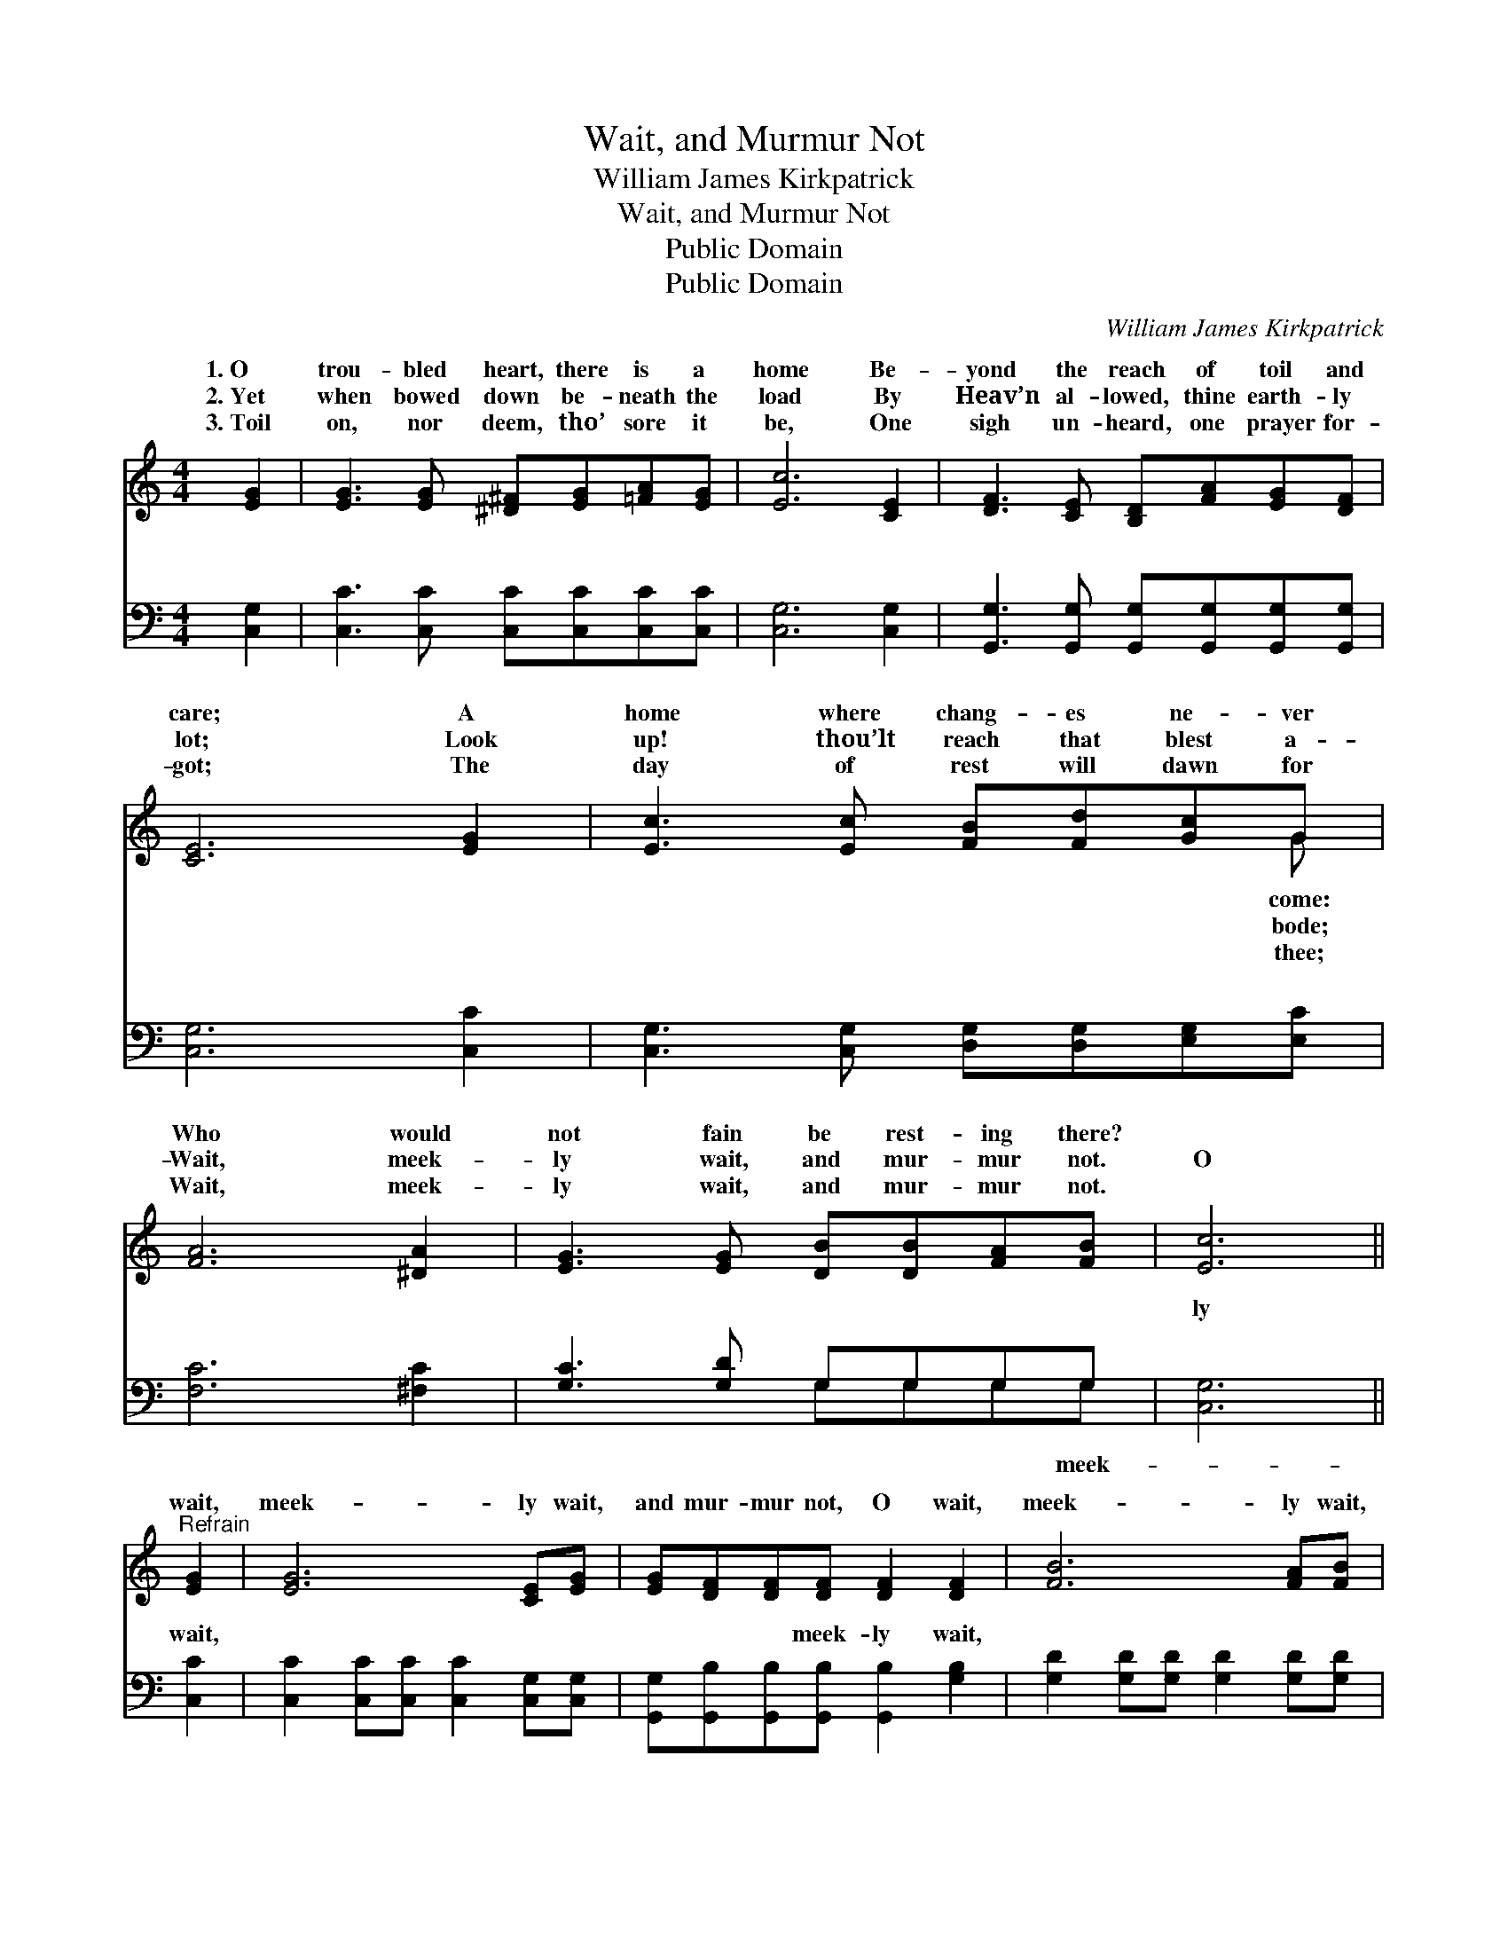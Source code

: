 X:1
T:Wait, and Murmur Not
T:William James Kirkpatrick
T:Wait, and Murmur Not
T:Public Domain
T:Public Domain
C:William James Kirkpatrick
Z:Public Domain
%%score ( 1 2 ) ( 3 4 )
L:1/8
M:4/4
K:C
V:1 treble 
V:2 treble 
V:3 bass 
V:4 bass 
V:1
 [EG]2 | [EG]3 [EG] [^D^F][EG][=FA][EG] | [Ec]6 [CE]2 | [DF]3 [CE] [B,D][FA][EG][DF] | %4
w: 1.~O|trou- bled heart, there is a|home Be-|yond the reach of toil and|
w: 2.~Yet|when bowed down be- neath the|load By|Heav’n al- lowed, thine earth- ly|
w: 3.~Toil|on, nor deem, tho’ sore it|be, One|sigh un- heard, one prayer for-|
 [CE]6 [EG]2 | [Ec]3 [Ec] [FB][Fd][Gc]G | [FA]6 [^DA]2 | [EG]3 [EG] [DB][DB][FA][FB] | [Ec]6 || %9
w: care; A|home where chang- es ne- ver|Who would|not fain be rest- ing there?||
w: lot; Look|up! thou’lt reach that blest a-|Wait, meek-|ly wait, and mur- mur not.|O|
w: got; The|day of rest will dawn for|Wait, meek-|ly wait, and mur- mur not.||
"^Refrain" [EG]2 | [EG]6 [CE][EG] | [EG][DF][DF][DF] [DF]2 [DF]2 | [FB]6 [FA][FB] | %13
w: ||||
w: wait,|meek- ly wait,|and mur- mur not, O wait,|meek- ly wait,|
w: ||||
 [Ec][EG][EG][EG] [EG]2 [EG]2 | [Ge]6 [Gc]2 | [Fc]6 [FA]2 | [EG]3 [EG] [FB]2 (AB) | (EEFF E2) |] %18
w: |||||
w: and mur- mur not O wait,|O wait,|O wait,|and mur- mur not. *||
w: |||||
V:2
 x2 | x8 | x8 | x8 | x8 | x7 G | x8 | x8 | x6 || x2 | x8 | x8 | x8 | x8 | x8 | x8 | x6 F2 | c6 |] %18
w: |||||come:|||||||||||||
w: |||||bode;|||||||||||||
w: |||||thee;|||||||||||||
V:3
 [C,G,]2 | [C,C]3 [C,C] [C,C][C,C][C,C][C,C] | [C,G,]6 [C,G,]2 | %3
w: ~|~ ~ ~ ~ ~ ~|~ ~|
 [G,,G,]3 [G,,G,] [G,,G,][G,,G,][G,,G,][G,,G,] | [C,G,]6 [C,C]2 | %5
w: ~ ~ ~ ~ ~ ~|~ ~|
 [C,G,]3 [C,G,] [D,G,][D,G,][E,G,][E,C] | [F,C]6 [^F,C]2 | [G,C]3 [G,D] G,G,G,G, | [C,G,]6 || %9
w: ~ ~ ~ ~ ~ ~|~ ~|~ ~ ~ ~ ~ ~|ly|
 [C,C]2 | [C,C]2 [C,C][C,C] [C,C]2 [C,G,][C,G,] | [G,,G,][G,,B,][G,,B,][G,,B,] [G,,B,]2 [G,B,]2 | %12
w: wait,|~ ~ ~ ~ ~ ~|~ ~ ~ meek- ly wait,|
 [G,D]2 [G,D][G,D] [G,D]2 [G,D][G,D] | [C,C][C,C][C,C][C,C] [C,C]2 [C,C]2 | %14
w: ~ ~ ~ ~ ~ ~|~ ~ ~ meek- ly wait,|
 [C,C]2 [C,C][C,C] [C,C]2 (G,_B,) | [F,A,]2 [F,A,][F,A,] [F,A,]2 [F,C]2 | %16
w: ~ ~ meek- ly wait, *|~ ~ ~ ~ ~|
 [G,C]3 [G,C] [G,D]2 [G,D]2 | CG,A,A, G,2 |] %18
w: O mur- mur not.||
V:4
 x2 | x8 | x8 | x8 | x8 | x8 | x8 | x4 G,G,G,G, | x6 || x2 | x8 | x8 | x8 | x8 | x6 E,2 | x8 | x8 | %17
w: |||||||~ ~ ~ meek-|||||||~|||
 C,6 |] %18
w: |

